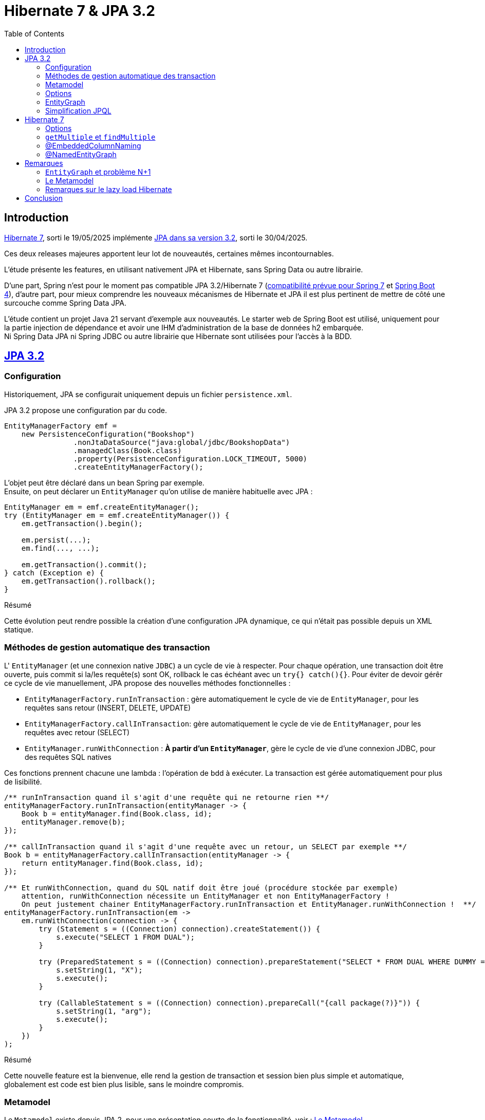 = Hibernate 7 & JPA 3.2
:toc: auto

== Introduction

https://hibernate.org/orm/releases/7.0/[Hibernate 7], sorti le 19/05/2025 implémente https://projects.eclipse.org/projects/ee4j.jpa/releases/3.2[JPA dans sa version 3.2], sorti le 30/04/2025.

Ces deux releases majeures apportent leur lot de nouveautés, certaines mêmes incontournables.

L'étude présente les features, en utilisant nativement JPA et Hibernate, sans Spring Data ou autre librairie.

D'une part, Spring n'est pour le moment pas compatible JPA 3.2/Hibernate 7 (https://spring.io/blog/2024/10/01/from-spring-framework-6-2-to-7-0[compatibilité prévue pour Spring 7] et https://github.com/spring-projects/spring-boot/wiki/Spring-Boot-4.0-Release-Notes[Spring Boot 4]), d'autre part, pour mieux comprendre les nouveaux mécanismes de Hibernate et JPA il est plus pertinent de mettre de côté une surcouche comme Spring Data JPA.

L'étude contient un projet Java 21 servant d'exemple aux nouveautés. Le starter web de Spring Boot est utilisé, uniquement pour la partie injection de dépendance et avoir une IHM d'administration de la base de données h2 embarquée. +
Ni Spring Data JPA ni Spring JDBC ou autre librairie que Hibernate sont utilisées pour l'accès à la BDD.

== https://in.relation.to/2024/04/01/jakarta-persistence-3/[JPA 3.2]

=== Configuration

Historiquement, JPA se configurait uniquement depuis un fichier `persistence.xml`.

JPA 3.2 propose une configuration par du code.

[source,java]
----
EntityManagerFactory emf =
    new PersistenceConfiguration("Bookshop")
                .nonJtaDataSource("java:global/jdbc/BookshopData")
                .managedClass(Book.class)
                .property(PersistenceConfiguration.LOCK_TIMEOUT, 5000)
                .createEntityManagerFactory();
----

L'objet peut être déclaré dans un bean Spring par exemple. +
Ensuite, on peut déclarer un `EntityManager` qu'on utilise de manière habituelle avec JPA :

[source,java]
----
EntityManager em = emf.createEntityManager();
try (EntityManager em = emf.createEntityManager()) {
    em.getTransaction().begin();

    em.persist(...);
    em.find(..., ...);

    em.getTransaction().commit();
} catch (Exception e) {
    em.getTransaction().rollback();
}

----

.Résumé
****
Cette évolution peut rendre possible la création d'une configuration JPA dynamique, ce qui n'était pas possible depuis un XML statique.
****

=== Méthodes de gestion automatique des transaction

L' `EntityManager` (et une connexion native `JDBC`) a un cycle de vie à respecter. Pour chaque opération, une transaction doit être ouverte, puis commit si la/les requête(s) sont OK, rollback le cas échéant avec un `try{} catch(){}`. Pour éviter de devoir gérêr ce cycle de vie manuellement, JPA propose des nouvelles méthodes fonctionnelles :

- `EntityManagerFactory.runInTransaction` : gère automatiquement le cycle de vie de `EntityManager`, pour les requêtes sans retour (INSERT, DELETE, UPDATE)
- `EntityManagerFactory.callInTransaction`: gère automatiquement le cycle de vie de `EntityManager`, pour les requêtes avec retour (SELECT)
- `EntityManager.runWithConnection` : *À partir d'un `EntityManager`*, gère le cycle de vie d'une connexion JDBC, pour des requêtes SQL natives

Ces fonctions prennent chacune une lambda : l'opération de bdd à exécuter. La transaction est gérée automatiquement pour plus de lisibilité.

[source,java]
----
/** runInTransaction quand il s'agit d'une requête qui ne retourne rien **/
entityManagerFactory.runInTransaction(entityManager -> {
    Book b = entityManager.find(Book.class, id);
    entityManager.remove(b);
});

/** callInTransaction quand il s'agit d'une requête avec un retour, un SELECT par exemple **/
Book b = entityManagerFactory.callInTransaction(entityManager -> {
    return entityManager.find(Book.class, id);
});

/** Et runWithConnection, quand du SQL natif doit être joué (procédure stockée par exemple)
    attention, runWithConnection nécessite un EntityManager et non EntityManagerFactory !
    On peut justement chainer EntityManagerFactory.runInTransaction et EntityManager.runWithConnection !  **/
entityManagerFactory.runInTransaction(em ->
    em.runWithConnection(connection -> {
        try (Statement s = ((Connection) connection).createStatement()) {
            s.execute("SELECT 1 FROM DUAL");
        }

        try (PreparedStatement s = ((Connection) connection).prepareStatement("SELECT * FROM DUAL WHERE DUMMY = ?")) {
            s.setString(1, "X");
            s.execute();
        }

        try (CallableStatement s = ((Connection) connection).prepareCall("{call package(?)}")) {
            s.setString(1, "arg");
            s.execute();
        }
    })
);
----

.Résumé
****
Cette nouvelle feature est la bienvenue, elle rend la gestion de transaction et session bien plus simple et automatique, globalement est code est bien plus lisible, sans le moindre compromis.
****

=== Metamodel

Le `Metamodel` existe depuis JPA 2, pour une présentation courte de la fonctionnalité, voir : <<note2>>.

Premièrement, avec JPA 3.2, l'artifactId de la dépendance Hibernate change. Avant cette version, il fallait utiliser la dépendance `hibernate-jpamodelgen`, maintenant renommée `hibernate-processor`.

Les nouveautés sont les constantes contenant le nom des propriétés, entityGraphs nommés, requêtes nommées, mapping de resulset SQL natif. Là où le metamodel était pratique lors de l'utilisation de l'API Criteria, il est désormais tout aussi pratique sur l'utilisation de JPQL, SQL natif, ...

L'entité :
[source,java]
----
@NamedEntityGraph(
        name = "Shop.withEmployees.nativeJpa",
        attributeNodes = @NamedAttributeNode("employees")
)
@NamedQuery(name = "Shop.findAllByOwnerId", query = "SELECT s FROM Shop s WHERE s.owner.id = :id")
public class Shop {
    @Id
    @GeneratedValue
    private Long id;

    @Embedded
    private Address address;

    // ...
}
----

Les nouvelles propriétés du métamodel :
[source,java]
----
@StaticMetamodel(Shop.class)
public abstract class Shop_ {
    // ...
    public static final String ID = "id";
    public static final String ADDRESS = "address";
    public static final String OWNER = "owner";
    public static final String EMPLOYEES = "employees";
    public static final String BOOKS = "books";
    public static final String QUERY_SHOP_FIND_ALL_BY_OWNER_ID = "Shop.findAllByOwnerId";
    public static final String GRAPH_SHOP_WITH_EMPLOYEES_NATIVE_JPA = "Shop.withEmployees.nativeJpa";
    // ...
}
----

L'utilisation de ces nouvelles propriétés, depuis la classe metamodel `Shop_` :
[source,java]
----
// Dans l'entité
@ManyToMany(mappedBy=Shop_.AUTHORS, fetch = FetchType.LAZY)
Collection<Person> employees;

// Dans le service
List<Shop> shops =  this.sessionFactory.callInTransaction( em ->
        // Le nom de la NamedQuery
        em.createNamedQuery(Shop_.QUERY_SHOP_FIND_ALL_BY_OWNER_ID)
                // Le nom de la colonne ID
                .setParameter(Shop_.ID, ownerId)
                // Le nom de l'EntityGraph
                .setHint("jakarta.persistence.fetchgraph", Shop_.GRAPH_SHOP_WITH_EMPLOYEES_NATIVE_JPA)
                .getResultList());
----

.Résumé
****
Le metamodel s'enrichit. +
En principe, il se génère automatiquement et permet de s'affranchir de certains problèmes, donc il n'y a absolument aucune raison à ne pas l'utiliser. Maintenant que tous les objets "nommés" sont disponibles (propriétés/colonnes, entity graphs, requêtes, mapping SQL), l'utilisation du metamodel est bien plus cohérente et on peut au maximum éviter les strings / types en durs.

Point regrettable levé plus tard, il s'agit ici du metalmodel JPA, donc seulement les objets "JPA" sont disponibles dans les classes métamodel. Le `@NamedEntityGraph` Hibernate (et non JPA) ne remonte pas dans le metamodel.
****

=== Options

Lors d'appels JPA (que ce soit par Criterias, JPQL ou depuis l'EntityManager), il est possible de passer certains "hints", c-a-d des options, par exemple :

[source, java]
----
var book =
        em.find(Book.class, isbn,
                Map.of("jakarta.persistence.cache.retrieveMode",
                            CacheRetrieveMode.BYPASS,
                       "jakarta.persistence.query.timeout", 500,
                       "org.hibernate.readOnly", true);
----

Dans le cadre de l'`EntityManager` et sur les appels des méthodes `find()`, `lock()` et `refresh()`, ces "hints" peuvent maintenant prendre la forme de variables, plutôt que key/values non type safe.
[source, java]
----
var book =
        em.find(Book.class, isbn, CacheRetrieveMode.BYPASS,
                Timeout.milliseconds(500), READ_ONLY);
----

.Résumé
****
L'impact de cette amélioration est limité. +
Elle ne concerne que les appels par `EntityManager`. Lors d'utilisation de JPQL ou Criterias, il faut toujours passer par les hints "à l'ancienne".
****

=== EntityGraph

Les `EntityGraph` existent depuis JPA 2.1, voir <<note2>>.

La fonctionnalité est très pratique pour contourner le problème N+1 mais souvent mise de côté de part sa difficulté de prise en main et sa verbosité.

Un entity graph peut être défini à partir d'une annotation.

Dans l'exemple ci-dessous : pour charger pour les projets, uniquement les départements des employés

[source, java]
----
@NamedEntityGraph(name = "project.employees",
    // on charge l'association employees
	attributeNodes = @NamedAttributeNode(
		value = "employees",
		subgraph = "project.employees.department"
	),
    // dans les employés, on charge la propriété département
	subgraphs = @NamedSubgraph(
		name = "project.employees.department",
		attributeNodes = @NamedAttributeNode("department")
	)
)
----

Ou au travers de définition d'objet avec l'API JPA et son ancienne version :
[source, java]
----
// Initialisation de l'entity graph
EntityGraph<Project> eg = em.createEntityGraph(Project.class);
// Récupération du noeud / association employees
// Pas type safe malgré le type générique!
Subgraph<Employee> employeeSg = eg.addSubgraph("employees");
// Récupération du département pour les employés
employeeSg.addAttributeNodes("department");

Query<Project> query = em.createQuery(
    "SELECT p FROM Project p", Project.class
);
query.setHint("javax.persistence.fetchgraph", graph);

List<Project> results = query.getResultList();
----

L'annotation JPA `@NamedEntityGraph` est inchangée, ici, c'est la 2e solution, l'API JPA qui subit quelques améliorations :

* Les méthodes sont type safe
* L'API peut utiliser le metamodel

L'équivalent avec JPA 3.2 est :
[source, java]
----
// Initialisation de l'entity graph
EntityGraph<Shop> eg = em.createEntityGraph(Project.class);
// Récupération du noeud / association employees
// Une nouvelle fonction addElementSubgraph est disponible,
// pouvant prendre l'attribut du metamodel type safe !
Subgraph<Employee> employeeSg = eg.addElementSubgraph(Project_.employees);
// Récupération de la propriété
// idem, on peut utiliser le metamodel pour être type safe
employeeSg.addAttributeNodes(Employee_.department);


// On peut chaîner les appels pour que ce soit plus clair
eg.addElementSubgraph(Project_.employees)
        .addAttributeNodes(Employee_.department);

return em.createQuery("FROM Project", Project.class)
        .setHint("jakarta.persistence.fetchgraph", eg)
        .getResultList();
----

.Résumé
****
Cette nouveauté est intéressante. +
Les EntityGraph sont très efficaces pour traiter le problème N+1 et les quelques améliorations sont bienvenues.
****

=== Simplification JPQL
JPA 3.2 apporte quelques nouveautés sur les requêtes JPQL.

* Simplification des requêtes simples :

`SELECT b FROM Book b where b.title like :expression:` devient `FROM Book where b.title like :expression:`

La clause `SELECT` est facultative dans le cas où ou veut simplement retourner l'entité sélectionnée. +
L'alias `b` n'est pas nécessaire quand la requête ne travaille que sur une entité.

* Opérations ensemblistes :
```
SELECT name FROM Person
UNION
SELECT name FROM Organization
```

`union`, `intercept` et `except` étaient implémentés par certains ORM sans être officiellement disponibles dans JPA. Ces opérations sont maintenant disponibles dans JPA 3.2. +

* Expressions dans les jointures :

`from Author a join Customer c on a.name = c.firstName||' '||c.lastName` : il est maintenant possible de mettre des expressions dans les jointures

* Nouvelles fonctions :
`select cast(left(fileName,2) as Integer) as chapter from Document` JPA 3.2 propose les nouvelles fonctions `cast`, `left`, `right`, `replace`, `id` et `version`, l'opérateur `||` est aussi disponible en alternative à `concat`

* Amélioration du tri :
`from Book order by lower(title) asc, publicationDate desc nulls first` les fonctions scalaires comme `lower` sont utilisables dans les tris. Il est aussi possible de décider où placer les `null` en spécifiant `nulls first` ou `nulls last`.

.Résumé
****
Ces quelques nouveautés JPQL ne révolutionnent pas JPA mais sont les bienvenues.
****

== https://docs.jboss.org/hibernate/orm/7.0/whats-new/whats-new.html[Hibernate 7]

Hibernate 7 apporte beaucoup de nouveautés.

L'article original reprend certaines features natives à JPA 3.2, présentées dans le chapitre précédent de l'étude. Ces features sont ignorées.

Beaucoup d'autres sont en incubation, elles sont aussi ignorées.

=== Options

En plus des `Options` JPA présentées au dessus, Hibernate propose aussi ses propres options.

* `ReadOnlyMode` (nouveau) : pour charger une entité en lecture seule
* `EnabledFetchProfile` (new) : pour changer la manière dont une entité est récupérée (eager ou lazy)
* `BatchSize` (new) : pour définir le nombre d'objets à récupérer en une requête
* `LockMode` : pour choisir ou non de verrouiller les objets manipulés (en principe stratégie choisir automatiquement par Hibernate)
* `CacheMode` : pour spécifier comment le cache doit être utilisé

Les options peuvent être passées dans les méthodes comme `find()`, acceptant les options au format vararg pour en passer plusieurs à la fois.

[source,java]
----
Session session = this.sessionFactory.getCurrentSession();
session.find(Shop.class, 1L, ReadOnlyMode.READ_ONLY, LockMode.NONE, CacheMode.IGNORE);
----

.Résumé
****
Cette faeture n'a pas un énorme impact, elle est tout de même la bienvenue cart permet plus de granularité, pour des cas très particuliers, lors de la manipulation de `Sessions` et `EntityManager`.
****

=== `getMultiple` et `findMultiple`

`Session.findMultiple()` et `StatelessSession.getMultiple()` ont été ajoutés pour récupérer une collection d'entités.

Ces appels peuvent être combinés avec les options, dont `BatchSize` pour optimiser la quantités d'appels exécutés.

[source,java]
----
Session session = this.sessionFactory.getCurrentSession();
List<Shop> shops = session.findMultiple(Shop.class, List.of(1L, 2L), new BatchSize(50));
----

.Résumé
****
Ces nouvelles fonctions pour récupérer en masse des objets sont les bienvenues. Jusqu'à maintenant, il était nécessaire de passer par une requête JPQL ou Criteria pour récupérer des objets en masse, ce qui n'est plus le cas maintenant :

On peut récupérer un objet par son ID, tout comme on peut récupérer plusieurs objets par leurs IDs.
****

=== @EmbeddedColumnNaming

Les types embarqués existent depuis un moment mais étaient limités.

Ils permettent de découper une table avec de nombreuses colonnes en plusieurs objets.
Typiquement, une table "Personnes" aura des colonnes pour son adresse (rue, code postal, ...)

|===
| id | first_name | last_name | city | street | zip_code
| | | | | |
|===

L'entité peut être découpée avec son type embarqué :

[source,java]
----
@Entity
@Table(name = "Personnes")
public class Person {
    @Id
    @GeneratedValue
    private Long id;

    private String firstName;

    private String lastName;

    @Embedded
    private Address address;

    //...
}

@Embeddable
public class Address {
    private String city;

    private String street;

    private String zipCode;
}
----

Cependant, jusqu'à Hibernate 7, les types embarqués étaient limités.

En effet, le mapping se faisait exclusivement avec le nom des propriétés (qui devaient correspondre au nom des colonnes en BDD).
Dans le cas où notre personne dispose de plusieurs adresses, les `@Embedded` n'étaient pas possible, sans https://docs.jboss.org/hibernate/orm/7.0/userguide/html_single/Hibernate_User_Guide.html#embeddable-override[solution de contournement complexe et extrêmement verbeuse] (utilisation de `@AttributeOverride` et `@AttributeOverrides`).

Pour remédier à ce problème, Hibernate 7 propose `@EmbeddedColumnNaming`, permettant d'utiliser plusieurs fois le même type embarqué avec un pattern:

[source,java]
----
@Entity
@Table(name = "Personnes")
public class Person {
    @Id
    @GeneratedValue
    private Long id;

    private String firstName;

    private String lastName;

    @Embedded
    @EmbeddedColumnNaming("home_%s")
    private Address homeAddress;

    @Embedded
    @EmbeddedColumnNaming("work_%s")
    private Address workAddress;

    //...
}

@Embeddable
public class Address {
    private String city;

    private String street;

    private String zipCode;
}
----

Les patterns `home_%` et `work_%` impliquent une table initialisée de cette manière :

|===
| id | first_name | last_name | home_city | home_street | home_zip_code | work_city | work_street | work_zip_code
| | | | | | | | |
|===

.Résumé
****
Le type `Embedabble` est maintenant utilisable plusieurs fois dans un même objet, cette évolution ne sera peut être pas utile tout le temps, mais elle est la bienvenue !
****

=== @NamedEntityGraph

Les `EntityGraph` existent depuis JPA 2.1, voir <<note2>>.

La fonctionnalité, propre à JPA, peut être complexe à prendre en main. Hibernate propose maintenant son annotation `@NamedEntityGraph`, plus simple à utiliser. +
Attention, une annotation JPA du même nom existe depuis plus longtemps, nous parlons ici de celle d'Hibernate.

Le principe est le suivant : on initialise un graph, au format String, il décrit quelles seront les associations à récupérer directement dans la requête jouée par Hibernate.

[source, java]
----
@Entity
@Table(name = "Shops")
@NamedEntityGraph(name = "Shop.withEmployees", graph = "employees")
@NamedEntityGraph(name = "Shop.withBooksAndTheirAuthor", graph = "books(author)")
public class Shop {
    @Id
    @GeneratedValue
    private Long id;

    @Embedded
    private Address address;

    @ManyToOne(fetch = FetchType.LAZY)
    private Person owner;

    @ManyToMany(fetch = FetchType.LAZY)
    private Collection<Person> employees;

    @ManyToMany(fetch = FetchType.LAZY)
    private Collection<Book> books;
}
----

Ici, par défaut on peut mettre toutes les associations en `LAZY`, on initialise plusieurs `@NamedEntityGraph`, dans lesquels on spécifie quelles associations sont à initialiser :

- Un graph pour récupérer les `Shop` avec leurs `employees` (étant une association de type `@ManyToMany`)
- Un graph pour récupérer les `Shop` avec leurs `books`(étant une association de `Shop`) et avec leurs `author` (étant eux même une association de `Book`) : il s'agit de graphe, on peut imbriquer autant d'associations qu'on veut.

Pour exécuter l'entity graph :

[source, java]
----
// cas d'un findById
Shop s1, s2;
// Cas classique, sans entity graph
s1 = session.find(id);
// Avec entity graph
EntityGraph<Shop> entityGraph1 = (EntityGraph<Shop>) session.getEntityGraph("Shop.withEmployees");
s2 = session.find(entityGraph1, id);

// cas d'un findAll
List<Shop> l1, l2;
// Cas classique, sans entity graph
l1 = session
    .createQuery("from Shop")
    .getResultList();
// Avec entity graph
EntityGraph<Shop> entityGraph2 = (EntityGraph<Shop>) session.getEntityGraph("Shop.withBooksAndTheirAuthor");
l2 = session
    .createQuery("from Shop")
    .setHint("jakarta.persistence.fetchgraph", entityGraph2)
    .getResultList();
----

L'intérêt est qu'on peut facilement choisir quelles associations seront chargées, pour afficher par exemple deux IHM différentes : un tableau affichant les boutiques et leurs employés, un autre affichant les boutiques, leurs livres et auteurs.

WARNING: la documentation suggère qu'il est aussi possible d'inclure des propriétés "classiques" dans le graphe : c'est à dire lazy load des colonnes et non uniquement des associations. Même si JPA le permet, cela dépend de la librairie qui l'implémente et par défaut Hibernate ne permet pas de lazy loader des propriétés ! +
Voir <<note3>>

.Résumé
****
Sans doute une des évolutions les plus importantes ! Les EntityGraph de JPA sont assez complexes à prendre en main mais sont pourtant une solution efficace et flexible concernant le problème N+1. Cette nouvelle annotation rend le principe d'EntityGraph plutôt simple à prendre en main. Point d'attention en revanche, le `@NamedEntityGraph` d'Hibernate ne doit pas être confondu avec le `@NamedEntityGraph` de JPA, une différence notable est que le `@NamedEntityGraph` d'Hibernate n'est pas disponible dans le metamodel.
****

== Remarques

=== `EntityGraph` et problème N+1 [[note1]]

Le problème N+1 est bien connu, est compliqué à contourner et a un gros impact sur les performances d'une application:

Par défaut, les entités se chargent en mode lazy. Il faut initialiser les associations à la main (par exemple lors des appels `getMonAssociation()`), ce qui peut être fastidieux à mettre en place et à maintenir. Le coût en performance est important, pour chaque association à initialiser, une nouvelle requête sera jouée, *c'est là qu'apparaît le problème N+1* . +
De plus, lorsqu'on a besoin de la donnée, on se retrouve souvent dans une portion de code où il n'y a plus de contexte de persistence (ou session au sens Hibernate) ce qui devient souvent casse tête et pousse à produire du code un peu n'importe où, pourvu que ca passe et qu'une session soit ouverte, pour initialiser l'objet et ses associations ...

Une solution de contournement est de passer en mode eager. Lors de la récupération d'un objet, ses associations sont récupérées, les associations des associations seront elles aussi récupérées, etc ... quand en réalité, on a besoin uniquement de quelques colonnes. Si côté entités, toutes les associations sont mappées, la récupération d'un objet peut nécessiter de récupérer une grande partie du schéma. Les performances deviennent désastreuses au prix de contourner totalement le problème N+1...

Mixer le mode eager et le mode lazy ne convient pas non plus : on se retrouve dans des cas où, pour une autre IHM, on a besoin de charger des associations différentes. Quoi qu'il arrive, le casse tête est incessant ...

Plusieurs vraies solutions existent :

- Écrire des requêtes `JPQL` et utiliser https://www.baeldung.com/jpa-join-types#fetch[JOIN FETCH] qui a pour effet de récupérer une association : Fonctionne bien mais nécessite de faire des requêtes JPQL au cas par cas, peu réutilisables
- Utiliser https://docs.jboss.org/hibernate/orm/6.5/javadocs/org/hibernate/annotations/BatchSize.html[@BatchSize] : ne règle pas directement le problème, mais permet de réduire grandement le nombre de requêtes lancées (au lieu de récupérer les associations unes par unes, on les récupères par lots de X). C'est plutôt une solution à utiliser en *complément* d'autres optimisations.
- Dupliquer l'entité pour la mapper "partiellement" (faire l'équivalent de vues SQL), d'une entité à l'autre, mapper différentes associations : verbeux, nécessite de dupliquer et si une table change, risque d'impact sur un plus grand nombre de classes
- Finalement, les https://www.baeldung.com/jpa-entity-graph[EntityGraph], permettant de définir au travers d'un objet, l'arbre d'association à initialiser. Ce qui est flexible, car réutilisable dans la plupart des méthodes (criteria, find, méthodes de pagination, JPQL) là où une requête JPQL est spécifique donc plus difficilement réutilisable.


Sur le principe, un objet `EntityGraph` est simple à utiliser : on l'instancie en indiquant quelles associations doivent êtres initialisées. Ensuite, lors d'appels, que ce soit `JQPL`, `EntityManager` ou `Criteria`, on peut passer cet `EntityGraph` en paramètre.

Toutes les entités auront les bonnes associations chargées automatiquement, dès leur récupération en BDD.

[source, java]
----
EntityGraph<Shop> eg = entityManager.createEntityGraph(Project.class);
eg.addElementSubgraph(Project_.employees)
        .addAttributeNodes(Employee_.department);

return em.createQuery("FROM Project", Project.class)
        .setHint("jakarta.persistence.fetchgraph", eg)
        .getResultList();
----


=== Le Metamodel [[note2]]

Le Metamodel n'est pas nouveau dans JPA et existe depuis JPA 2.

Historiquement, la définition de `Criterias` passait obligatoirement par l'usage, en dur, des noms des tables, colonnes puis la définition manuelle des types.

[source,java]
----
List<Shop> shops = this.sessionFactory.callInTransaction(em -> {
            CriteriaBuilder cb = em.getCriteriaBuilder();
            CriteriaQuery<Shop> cr = cb.createQuery(Shop.class);
            Root<Shop> root = cr.from(Shop.class);
            cr.select(root);
            cr.where(
                    cb.and(
                            cb.equal(root.<Long>get("id"), ownerId),
                            cb.equal(root.<Address>get("address").<String>get("city"), "Pessac")));

            return em
                    .createQuery(cr)
                    .setHint("jakarta.persistence.fetchgraph", em.getEntityGraph("Shop.withEmployees"))
                    .getResultList();

        });
----

Cela induisait plusieurs complexités :

- `root.<Long>get("id")` : Le nom de la colonne est en dur. Une variable statique peut être créée mais si le nom de la colonne vient à changer, la variable doit être mise à jour

- `<Long>get(...)` : Il est de la responsabilité du développeur de typer correctement l'appel, ce qui en plus d'être verbeux, peut être source d'erreur (rien n'empêche de mettre un mauvais type et avoir des erreurs de cast au runtime) et les mêmes problèmes se posent en cas de refactoring. En pratique, le type générique est souvent omis et on se retrouve avec des warnings dans le code et un code potentiellement imprévisible qui n'est pas type-safe

Globalement, les criterias ne sont pas type safe, et si une mauvaise colonne est utilisée, on ne s'en rend compte que trop tard, au runtime.

Un ORM implémentant JPA 2 (et plus) doit permettre de générer des classes *metamodel*, décrivant les colonnes et types de chaque classes.

Pour Hibernate, un simple ajout d'une dépendance précise permettra de générer les classes *metamodel* pour chaque entité, lors du build.

[source,xml]
----
<dependency>
    <groupId>org.hibernate.orm</groupId>
    <artifactId>hibernate-processor</artifactId>
    <version>7.0.3.Final</version>
</dependency>
----

[source,java]
----
@StaticMetamodel(Book.class)
public abstract class Book_ {
    public static final String ID = "id";
    public static final String TITLE = "title";
    public static final String AUTHOR = "author";
    public static final String SHOPS = "shops";
    public static volatile EntityType<Book> class_;
    public static volatile SingularAttribute<Book, Long> id;
    public static volatile SingularAttribute<Book, String> title;
    public static volatile SingularAttribute<Book, Person> author;
    public static volatile CollectionAttribute<Book, Shop> shops;

    public Book_() {
    }
}
----

Cette classe peut ensuite être utilisée dans l'API Criteria :
[source,java]
----
List<Shop> shops = this.sessionFactory.callInTransaction(em -> {
    CriteriaBuilder cb = em.getCriteriaBuilder();
    CriteriaQuery<Shop> cr = cb.createQuery(Shop.class);
    Root<Shop> root = cr.from(Shop.class);
    cr.select(root);
    cr.where(
            cb.and(
                    cb.equal(root.get(Shop_.owner), ownerId),
                    cb.equal(root.get(Shop_.address).get(Address_.city), "Pessac")));

    return em
            .createQuery(cr)
            .setHint("jakarta.persistence.fetchgraph", em.getEntityGraph("Shop.withEmployees"))
            .getResultList();

});
----

Par exemple, `root.<Address>get("address").<String>get("city")` devient `root.get(Shop_.address).get(Address_.city)`.

Puisque les propriétés du metamodel portent à la fois le type et le nom de la colonne, on peut donc :

- S'affranchir des noms de colonnes et types en durs. Il n'y a plus de risques liés aux types et aux refactoring
- Éviter les problèmes de mauvaises colonnes et mauvais type qui plantent au runtime, tout est safe et vérifié lors de la compilation. Si une mauvaise colonne et/ou un mauvais type sont utilisés, l'application ne buildera pas.

Le `metamodel` n'est évidemment pas obligatoire, il s'agit uniquement d'un confort supplémentaire pour l'API `Criteria`.

=== Remarques sur le lazy load Hibernate [[note3]]

La https://docs.jboss.org/hibernate/orm/7.0/userguide/html_single/Hibernate_User_Guide.html#fetching-strategies-dynamic-fetching-entity-graph-parsing-annotation[documentation sur les `@NamedEntityGraph`] suggère qu'il est possible de lazy-load des propriétés (en plus des associations) :

[source,java]
----
@Entity
@NamedEntityGraph( graph="title,isbn,author(name,phoneNumber)" )
class Book {
// ...
}
----

Ici, on ne charge que les propriétés `title` et `isbn`. Pour les auteurs, on ne charge que `name` et `phoneNumber` : le reste sera à null.

Ce n'est pourtant pas possible :

JPA propose une https://docs.jboss.org/hibernate/orm/7.0/userguide/html_single/Hibernate_User_Guide.html#basic-basic-annotation[annotation] `@Basic(optional = true, fetch = FetchType.LAZY)` (qui est facultative) à placer sur les propriétés "classiques" d'une entité (c-a-d, les propriétés autres que associations `@OneTo...` `@ManyTo...`).

On peut, à priori, s'en servir entre autres pour préciser qu'une *propriété* doit être lazy-load (ce qu'on a l'habitude de faire sur une *association*)
[source,java]
----
@Entity
@Table(name = "Personnes")
public class Person {
    @Id
    @GeneratedValue
    private Long id;

    @Basic(fetch = FetchType.LAZY)
    private String firstName;

    @Basic(fetch = FetchType.LAZY)
    private String lastName;
}
----

C'est une annotation *JPA* et non *Hibernate*. Le paramètre `fetch` n'est, d'après la documentation, qu'un hint donné à JPA, mais la capacitié de lazy-loader une *propriété*  est au final le choix de l'implémentation, ici Hibernate et non de JPA.

Par défaut, Hibernate ignore ce paramètre, à moins d'activer le plugin https://docs.jboss.org/hibernate/orm/7.0/userguide/html_single/Hibernate_User_Guide.html#BytecodeEnhancement[bytecode enhancement] et mettre la propriété `enableLazyInitialization` à `true`.

[source,xml]
----
<build>
		<plugins>
            ...
			<plugin>
				<groupId>org.hibernate.orm.tooling</groupId>
				<artifactId>hibernate-enhance-maven-plugin</artifactId>
<!-- Il faut mettre EXACTEMENT la même version que la dépendance hibernate ! -->

				<version>7.0.0.Beta1</version>
				<executions>
					<execution>
						<configuration>
							<failOnError>true</failOnError>
							<enableLazyInitialization>true</enableLazyInitialization>
						</configuration>
						<goals>
							<goal>enhance</goal>
						</goals>
					</execution>
				</executions>
			</plugin>
		</plugins>
	</build>
----

Le plugin doit être sur la même version qu'Hibernate mais n'est aujourd'hui disponible qu'en Beta et non en version finale, causant actuellement des problèmes de compatibilité :

Le lazy load sur Hibernate par défaut se limite aux *associations* et il est conseillé de rester sur ce fonctionnement.

Donc il vaut mieux considérer le lazy load de propriété, sur les EntityGraph, impossible.


== Conclusion

Ces versions majeures d'Hibernate 7 et JPA 3.2 sont très intéressantes.

Certaines features sont peu impactantes :

* options
* configuration dynamique
* ...

D'autres peuvent s'avérer utiles :

* amélioration metamodel
* Embedable
* nouvelles fonctions JPQL et EntityManager/Session

Finalement d'autres sont incontournables

* Améliorations sur les EntityGraph (@NamedEntityGraph et amélioration API JPA)
